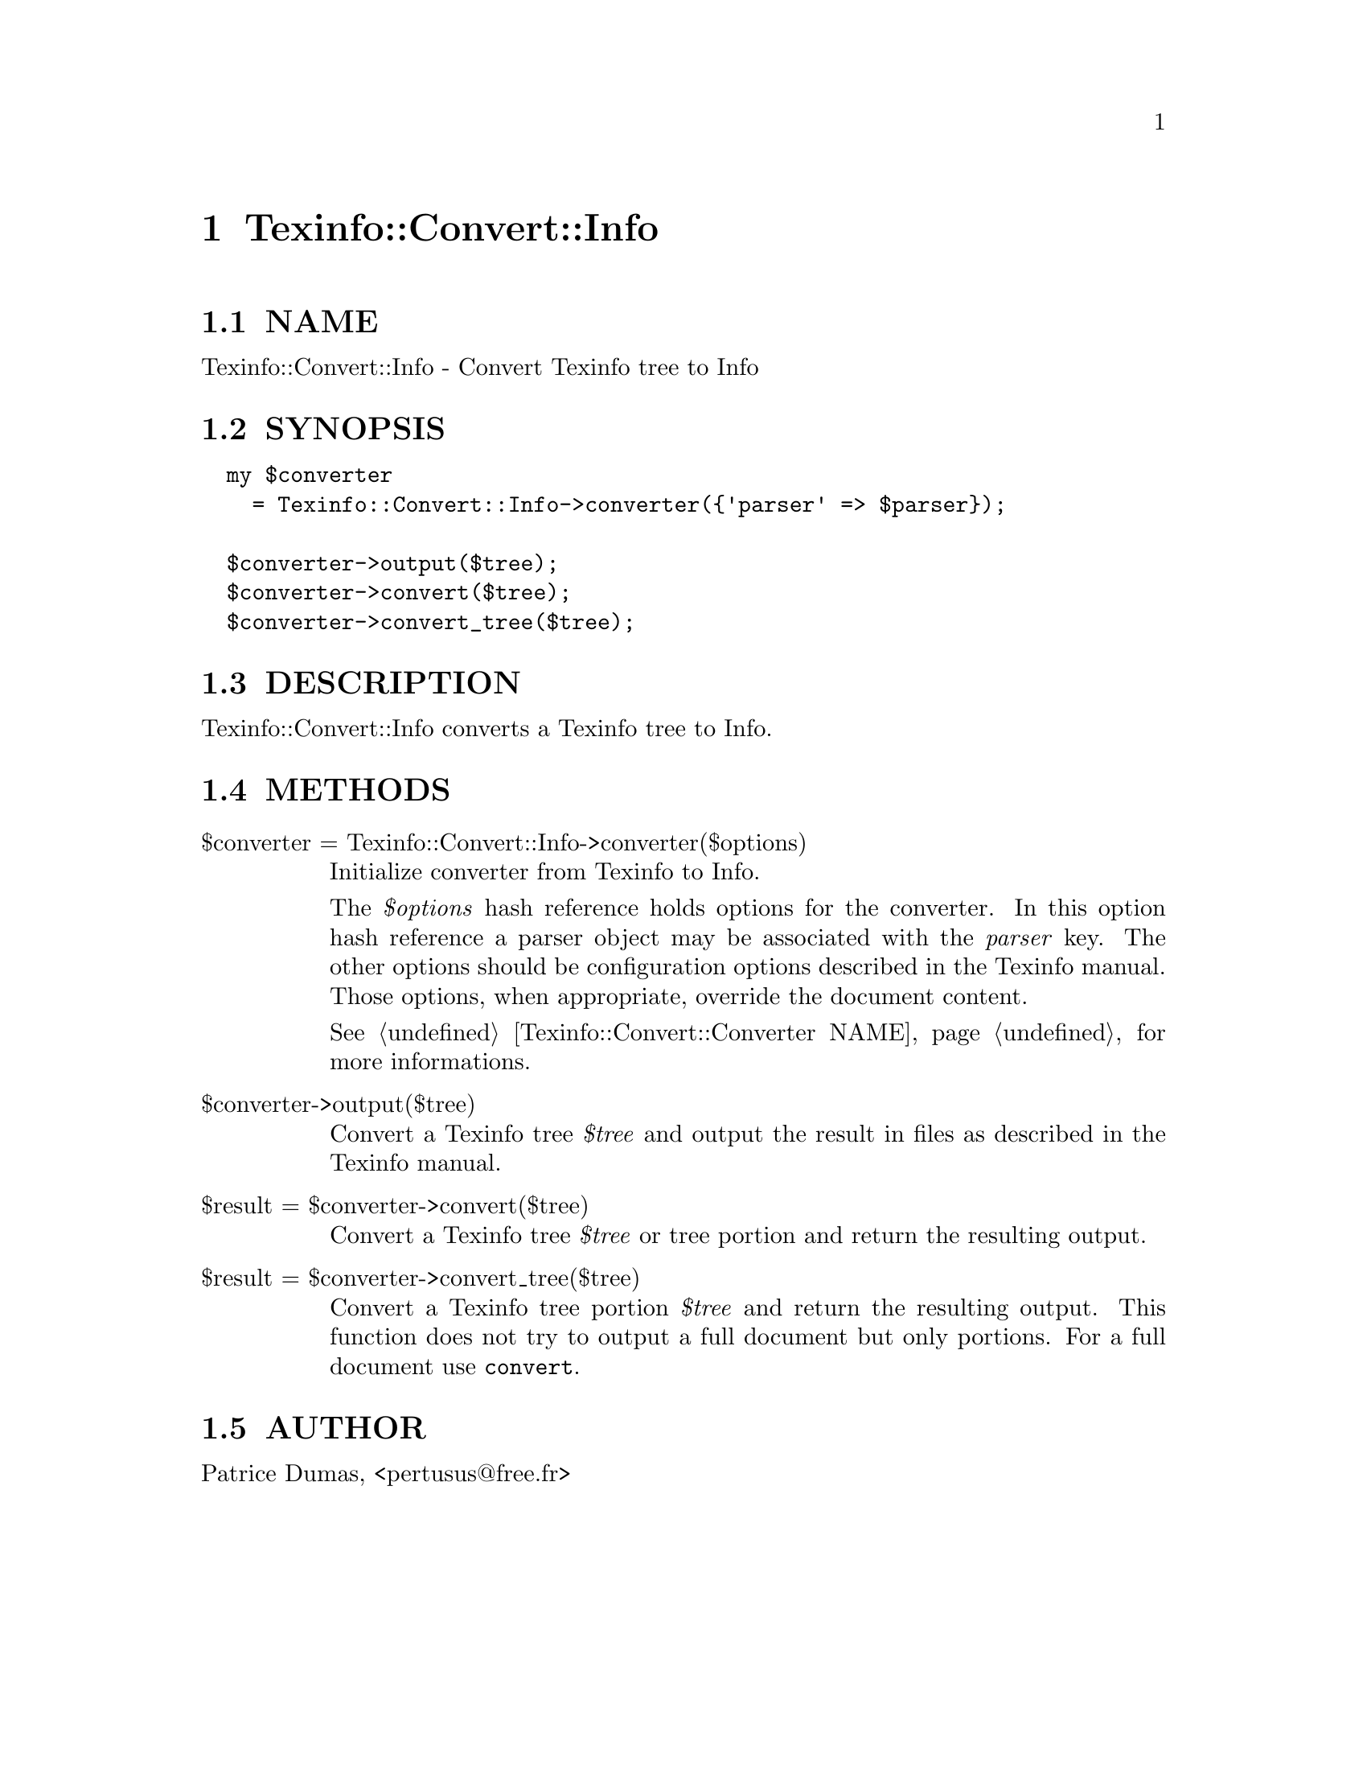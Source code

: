 @node Texinfo::Convert::Info
@chapter Texinfo::Convert::Info

@menu
* Texinfo@asis{::}Convert@asis{::}Info NAME::
* Texinfo@asis{::}Convert@asis{::}Info SYNOPSIS::
* Texinfo@asis{::}Convert@asis{::}Info DESCRIPTION::
* Texinfo@asis{::}Convert@asis{::}Info METHODS::
* Texinfo@asis{::}Convert@asis{::}Info AUTHOR::
@end menu

@node Texinfo::Convert::Info NAME
@section NAME

Texinfo::Convert::Info - Convert Texinfo tree to Info

@node Texinfo::Convert::Info SYNOPSIS
@section SYNOPSIS

@verbatim
  my $converter 
    = Texinfo::Convert::Info->converter({'parser' => $parser});

  $converter->output($tree);
  $converter->convert($tree);
  $converter->convert_tree($tree);
@end verbatim

@node Texinfo::Convert::Info DESCRIPTION
@section DESCRIPTION

Texinfo::Convert::Info converts a Texinfo tree to Info.

@node Texinfo::Convert::Info METHODS
@section METHODS

@table @asis
@item $converter = Texinfo::Convert::Info->converter($options)
@anchor{Texinfo::Convert::Info $converter = Texinfo::Convert::Info->converter($options)}

Initialize converter from Texinfo to Info.  

The @emph{$options} hash reference holds options for the converter.  In
this option hash reference a parser object may be associated with the 
@emph{parser} key.  The other options should be configuration options
described in the Texinfo manual.  Those options, when appropriate,
override the document content.

See @ref{Texinfo::Convert::Converter NAME} for more informations.

@item $converter->output($tree)
@anchor{Texinfo::Convert::Info $converter->output($tree)}

Convert a Texinfo tree @emph{$tree} and output the result in files as
described in the Texinfo manual.

@item $result = $converter->convert($tree)
@anchor{Texinfo::Convert::Info $result = $converter->convert($tree)}

Convert a Texinfo tree @emph{$tree} or tree portion and return 
the resulting output.

@item $result = $converter->convert_tree($tree)
@anchor{Texinfo::Convert::Info $result = $converter->convert_tree($tree)}

Convert a Texinfo tree portion @emph{$tree} and return the resulting 
output.  This function does not try to output a full document but only
portions.  For a full document use @code{convert}.

@end table

@node Texinfo::Convert::Info AUTHOR
@section AUTHOR

Patrice Dumas, <pertusus@@free.fr>

